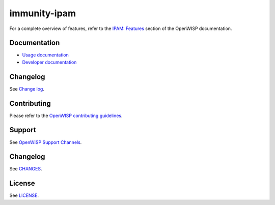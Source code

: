 immunity-ipam
=============

.. image:: https://github.com/openwisp/immunity-ipam/actions/workflows/ci.yml/badge.svg?branch=master
    :target: https://github.com/openwisp/immunity-ipam/actions/workflows/ci.yml?query=workflow%3AOpenWISP+Ipam+CI+Build%22
    :alt: CI Build status

.. image:: https://coveralls.io/repos/openwisp/immunity-ipam/badge.svg
    :target: https://coveralls.io/r/openwisp/immunity-ipam
    :alt: Coverage

.. image:: https://img.shields.io/pypi/v/immunity-ipam
    :target: https://pypi.org/project/immunity-ipam
    :alt: PyPI

.. image:: https://img.shields.io/librariesio/release/github/openwisp/immunity-ipam
    :target: https://libraries.io/github/openwisp/immunity-ipam#dependencies
    :alt: Dependency monitoring

.. image:: https://github.com/openwisp/immunity-ipam/raw/docs/docs/subnet_demo.gif
    :alt: Feature Highlights

For a complete overview of features, refer to the `IPAM: Features
<https://openwisp.io/docs/dev/ipam/user/intro.html>`_ section of the
OpenWISP documentation.

Documentation
-------------

- `Usage documentation <https://openwisp.io/docs/dev/ipam/>`_
- `Developer documentation
  <https://openwisp.io/docs/dev/ipam/developer/>`_

Changelog
---------

See `Change log
<https://github.com/openwisp/immunity-ipam/blob/master/CHANGES.rst>`__.

Contributing
------------

Please refer to the `OpenWISP contributing guidelines
<https://openwisp.io/docs/developer/contributing.html>`_.

Support
-------

See `OpenWISP Support Channels <https://openwisp.org/support.html>`_.

Changelog
---------

See `CHANGES
<https://github.com/openwisp/immunity-ipam/blob/master/CHANGES.rst>`_.

License
-------

See `LICENSE
<https://github.com/openwisp/immunity-ipam/blob/master/LICENSE>`_.
